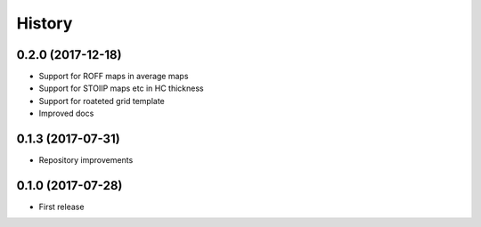 =======
History
=======

0.2.0 (2017-12-18)
------------------

* Support for ROFF maps in average maps
* Support for STOIIP maps etc in HC thickness
* Support for roateted grid template
* Improved docs


0.1.3 (2017-07-31)
------------------

* Repository improvements

0.1.0 (2017-07-28)
------------------

* First release
